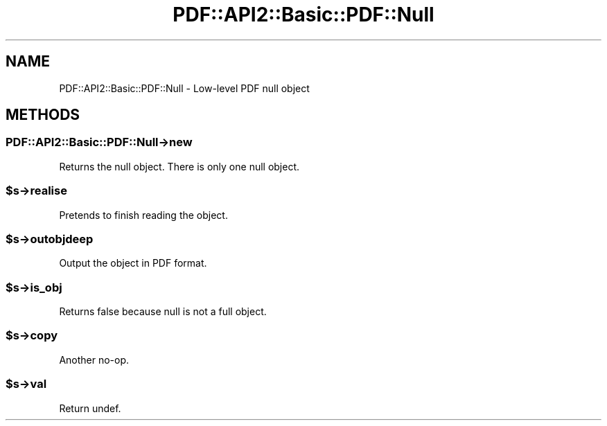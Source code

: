 .\" -*- mode: troff; coding: utf-8 -*-
.\" Automatically generated by Pod::Man 5.0102 (Pod::Simple 3.45)
.\"
.\" Standard preamble:
.\" ========================================================================
.de Sp \" Vertical space (when we can't use .PP)
.if t .sp .5v
.if n .sp
..
.de Vb \" Begin verbatim text
.ft CW
.nf
.ne \\$1
..
.de Ve \" End verbatim text
.ft R
.fi
..
.\" \*(C` and \*(C' are quotes in nroff, nothing in troff, for use with C<>.
.ie n \{\
.    ds C` ""
.    ds C' ""
'br\}
.el\{\
.    ds C`
.    ds C'
'br\}
.\"
.\" Escape single quotes in literal strings from groff's Unicode transform.
.ie \n(.g .ds Aq \(aq
.el       .ds Aq '
.\"
.\" If the F register is >0, we'll generate index entries on stderr for
.\" titles (.TH), headers (.SH), subsections (.SS), items (.Ip), and index
.\" entries marked with X<> in POD.  Of course, you'll have to process the
.\" output yourself in some meaningful fashion.
.\"
.\" Avoid warning from groff about undefined register 'F'.
.de IX
..
.nr rF 0
.if \n(.g .if rF .nr rF 1
.if (\n(rF:(\n(.g==0)) \{\
.    if \nF \{\
.        de IX
.        tm Index:\\$1\t\\n%\t"\\$2"
..
.        if !\nF==2 \{\
.            nr % 0
.            nr F 2
.        \}
.    \}
.\}
.rr rF
.\" ========================================================================
.\"
.IX Title "PDF::API2::Basic::PDF::Null 3"
.TH PDF::API2::Basic::PDF::Null 3 2024-05-18 "perl v5.40.0" "User Contributed Perl Documentation"
.\" For nroff, turn off justification.  Always turn off hyphenation; it makes
.\" way too many mistakes in technical documents.
.if n .ad l
.nh
.SH NAME
PDF::API2::Basic::PDF::Null \- Low\-level PDF null object
.SH METHODS
.IX Header "METHODS"
.SS PDF::API2::Basic::PDF::Null\->new
.IX Subsection "PDF::API2::Basic::PDF::Null->new"
Returns the null object.  There is only one null object.
.ie n .SS $s\->realise
.el .SS \f(CW$s\fP\->realise
.IX Subsection "$s->realise"
Pretends to finish reading the object.
.ie n .SS $s\->outobjdeep
.el .SS \f(CW$s\fP\->outobjdeep
.IX Subsection "$s->outobjdeep"
Output the object in PDF format.
.ie n .SS $s\->is_obj
.el .SS \f(CW$s\fP\->is_obj
.IX Subsection "$s->is_obj"
Returns false because null is not a full object.
.ie n .SS $s\->copy
.el .SS \f(CW$s\fP\->copy
.IX Subsection "$s->copy"
Another no-op.
.ie n .SS $s\->val
.el .SS \f(CW$s\fP\->val
.IX Subsection "$s->val"
Return undef.
